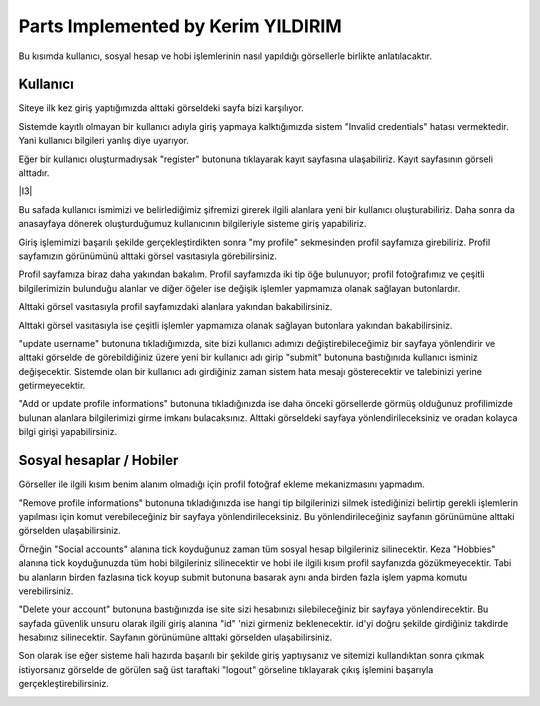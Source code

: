 Parts Implemented by Kerim YILDIRIM
================================

Bu kısımda kullanıcı, sosyal hesap ve hobi işlemlerinin nasıl yapıldığı görsellerle birlikte anlatılacaktır.

Kullanıcı
------

Siteye ilk kez giriş yaptığımızda alttaki görseldeki sayfa bizi karşılıyor.

|I1|

.. |I1| image:: images/member1/login.png


Sistemde kayıtlı olmayan bir kullanıcı adıyla giriş yapmaya kalktığımızda sistem "Invalid credentials" hatası vermektedir. Yani kullanıcı bilgileri yanlış diye uyarıyor. 

|I2|

.. |I2| image:: images/member1/invalid_credentials.png

Eğer bir kullanıcı oluşturmadıysak "register" butonuna tıklayarak kayıt sayfasına ulaşabiliriz. Kayıt sayfasının görseli alttadır. 

|I3|

.. |I4| image:: images/member1/register_screen.png
   
Bu safada kullanıcı ismimizi ve belirlediğimiz şifremizi girerek ilgili alanlara yeni bir kullanıcı oluşturabiliriz. Daha sonra da anasayfaya dönerek oluşturduğumuz kullanıcının bilgileriyle sisteme giriş yapabiliriz.

Giriş işlemimizi başarılı şekilde gerçekleştirdikten sonra "my profile" sekmesinden profil sayfamıza girebiliriz. Profil sayfamızın görünümünü alttaki görsel vasıtasıyla görebilirsiniz.

|I5|

.. |I5| image:: images/member1/profile_page.png

Profil sayfamıza biraz daha yakından bakalım. Profil sayfamızda iki tip öğe bulunuyor; profil fotoğrafımız ve çeşitli bilgilerimizin bulunduğu alanlar ve diğer öğeler ise değişik işlemler yapmamıza olanak sağlayan butonlardır. 

Alttaki görsel vasıtasıyla profil sayfamızdaki alanlara yakından bakabilirsiniz.

|I6|

.. |I6| image:: images/member1/profile_page_1.png

Alttaki görsel vasıtasıyla ise çeşitli işlemler yapmamıza olanak sağlayan butonlara yakından bakabilirsiniz.

|I7|

.. |I7| image:: images/member1/profile_page_2.png

"update username" butonuna tıkladığımızda, site bizi kullanıcı adımızı değiştirebileceğimiz bir sayfaya yönlendirir ve alttaki görselde de görebildiğiniz üzere yeni bir kullanıcı adı girip "submit" butonuna bastığınıda kullanıcı isminiz değişecektir. 
Sistemde olan bir kullanıcı adı girdiğiniz zaman sistem hata mesajı gösterecektir ve talebinizi yerine getirmeyecektir.

|I8|

.. |I8| image:: images/member1/update_username.png

"Add or update profile informations" butonuna tıkladığınızda ise daha önceki görsellerde görmüş olduğunuz profilimizde bulunan alanlara bilgilerimizi girme imkanı bulacaksınız. Alttaki görseldeki sayfaya yönlendirileceksiniz ve oradan kolayca bilgi girişi yapabilirsiniz.

Sosyal hesaplar / Hobiler
------

|I9|

.. |I9| image:: images/member1/update_social_hobby.png

Görseller ile ilgili kısım benim alanım olmadığı için profil fotoğraf ekleme mekanizmasını yapmadım.

"Remove profile informations" butonuna tıkladığınızda ise hangi tip bilgilerinizi silmek istediğinizi belirtip gerekli işlemlerin yapılması için komut verebileceğiniz bir sayfaya yönlendirileceksiniz. Bu yönlendirileceğiniz sayfanın görünümüne alttaki görselden ulaşabilirsiniz.

|I10|

.. |I10| image:: images/member1/remove_user_info.png

Örneğin "Social accounts" alanına tick koyduğunuz zaman tüm sosyal hesap bilgileriniz silinecektir. Keza "Hobbies" alanına tick koyduğunuzda tüm hobi bilgileriniz silinecektir ve hobi ile ilgili kısım profil sayfanızda gözükmeyecektir. Tabi bu alanların birden fazlasına tick koyup submit butonuna basarak aynı anda birden fazla işlem yapma komutu verebilirsiniz.

"Delete your account" butonuna bastığınızda ise site sizi hesabınızı silebileceğiniz bir sayfaya yönlendirecektir. Bu sayfada güvenlik unsuru olarak ilgili giriş alanına "id" 'nizi girmeniz beklenecektir. id'yi doğru şekilde girdiğiniz takdirde hesabınız silinecektir. Sayfanın görünümüne alttaki görselden ulaşabilirsiniz.


|I11|

.. |I11| image:: images/member1/delete_account.png

Son olarak ise eğer sisteme hali hazırda başarılı bir şekilde giriş yaptıysanız ve sitemizi kullandıktan sonra çıkmak istiyorsanız görselde de görülen sağ üst taraftaki "logout" görseline tıklayarak çıkış işlemini başarıyla gerçekleştirebilirsiniz. 


|I12|

.. |I12| image:: images/member1/logout.png

